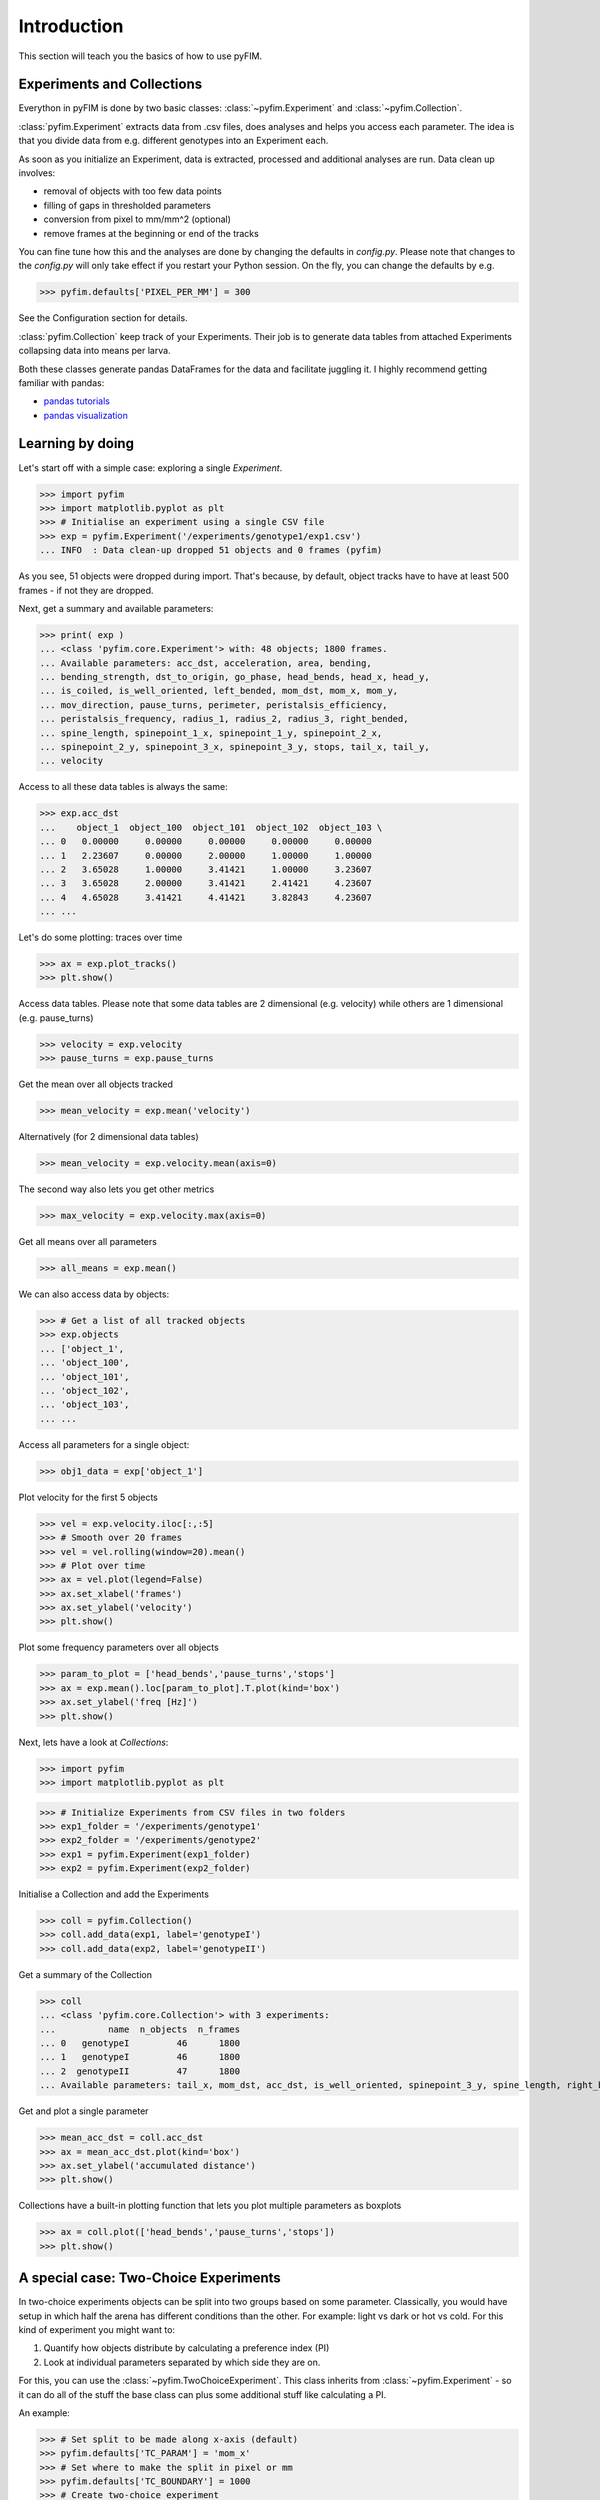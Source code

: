 .. _example:

Introduction
************
This section will teach you the basics of how to use pyFIM.

Experiments and Collections
---------------------------
Everython in pyFIM is done by two basic classes: :class:`~pyfim.Experiment`
and :class:`~pyfim.Collection`.

:class:`pyfim.Experiment` extracts data from .csv files, does analyses and
helps you access each parameter. The idea is that you divide data from e.g.
different genotypes into an Experiment each.

As soon as you initialize an Experiment, data is extracted, processed and
additional analyses are run. Data clean up involves:

- removal of objects with too few data points
- filling of gaps in thresholded parameters
- conversion from pixel to mm/mm^2 (optional)
- remove frames at the beginning or end of the tracks

You can fine tune how this and the analyses are done by changing the defaults
in `config.py`. Please note that changes to the `config.py` will only take
effect if you restart your Python session. On the fly, you can change the
defaults by e.g.

>>> pyfim.defaults['PIXEL_PER_MM'] = 300

See the Configuration section for details.

:class:`pyfim.Collection` keep track of your Experiments. Their job is to
generate data tables from attached Experiments collapsing data into
means per larva.

Both these classes generate pandas DataFrames for the data and facilitate
juggling it. I highly recommend getting familiar with pandas:

- `pandas tutorials <https://pandas.pydata.org/pandas-docs/stable/tutorials.html>`_
- `pandas visualization <https://pandas.pydata.org/pandas-docs/stable/visualization.html>`_


Learning by doing
-----------------
Let's start off with a simple case: exploring a single `Experiment`.

>>> import pyfim
>>> import matplotlib.pyplot as plt
>>> # Initialise an experiment using a single CSV file
>>> exp = pyfim.Experiment('/experiments/genotype1/exp1.csv')
... INFO  : Data clean-up dropped 51 objects and 0 frames (pyfim)

As you see, 51 objects were dropped during import. That's because, by default,
object tracks have to have at least 500 frames - if not they are dropped.

Next, get a summary and available parameters:

>>> print( exp )
... <class 'pyfim.core.Experiment'> with: 48 objects; 1800 frames.
... Available parameters: acc_dst, acceleration, area, bending,
... bending_strength, dst_to_origin, go_phase, head_bends, head_x, head_y,
... is_coiled, is_well_oriented, left_bended, mom_dst, mom_x, mom_y,
... mov_direction, pause_turns, perimeter, peristalsis_efficiency,
... peristalsis_frequency, radius_1, radius_2, radius_3, right_bended,
... spine_length, spinepoint_1_x, spinepoint_1_y, spinepoint_2_x,
... spinepoint_2_y, spinepoint_3_x, spinepoint_3_y, stops, tail_x, tail_y,
... velocity

Access to all these data tables is always the same:

>>> exp.acc_dst
...    object_1  object_100  object_101  object_102  object_103 \
... 0   0.00000     0.00000     0.00000     0.00000     0.00000
... 1   2.23607     0.00000     2.00000     1.00000     1.00000
... 2   3.65028     1.00000     3.41421     1.00000     3.23607
... 3   3.65028     2.00000     3.41421     2.41421     4.23607
... 4   4.65028     3.41421     4.41421     3.82843     4.23607
... ...

Let's do some plotting: traces over time

>>> ax = exp.plot_tracks()
>>> plt.show()

.. image:: img/tracks.png
   :width: 100 %
   :alt: Tracks
   :align: left

Access data tables. Please note that some data tables are 2 dimensional
(e.g. velocity) while others are 1 dimensional (e.g. pause_turns)

>>> velocity = exp.velocity
>>> pause_turns = exp.pause_turns

Get the mean over all objects tracked

>>> mean_velocity = exp.mean('velocity')

Alternatively (for 2 dimensional data tables)

>>> mean_velocity = exp.velocity.mean(axis=0)

The second way also lets you get other metrics

>>> max_velocity = exp.velocity.max(axis=0)

Get all means over all parameters

>>> all_means = exp.mean()

We can also access data by objects:

>>> # Get a list of all tracked objects
>>> exp.objects
... ['object_1',
... 'object_100',
... 'object_101',
... 'object_102',
... 'object_103',
... ...

Access all parameters for a single object:

>>> obj1_data = exp['object_1']

Plot velocity for the first 5 objects

>>> vel = exp.velocity.iloc[:,:5]
>>> # Smooth over 20 frames
>>> vel = vel.rolling(window=20).mean()
>>> # Plot over time
>>> ax = vel.plot(legend=False)
>>> ax.set_xlabel('frames')
>>> ax.set_ylabel('velocity')
>>> plt.show()

.. image:: img/velocity.png
   :width: 100 %
   :alt: Velocity over time
   :align: left

Plot some frequency parameters over all objects

>>> param_to_plot = ['head_bends','pause_turns','stops']
>>> ax = exp.mean().loc[param_to_plot].T.plot(kind='box')
>>> ax.set_ylabel('freq [Hz]')
>>> plt.show()

.. image:: img/param_box.png
   :width: 100 %
   :alt: Box plot of parameters
   :align: left

Next, lets have a look at `Collections`:

>>> import pyfim
>>> import matplotlib.pyplot as plt

>>> # Initialize Experiments from CSV files in two folders
>>> exp1_folder = '/experiments/genotype1'
>>> exp2_folder = '/experiments/genotype2'
>>> exp1 = pyfim.Experiment(exp1_folder)
>>> exp2 = pyfim.Experiment(exp2_folder)

Initialise a Collection and add the Experiments

>>> coll = pyfim.Collection()
>>> coll.add_data(exp1, label='genotypeI')
>>> coll.add_data(exp2, label='genotypeII')

Get a summary of the Collection

>>> coll
... <class 'pyfim.core.Collection'> with 3 experiments:
...          name  n_objects  n_frames
... 0   genotypeI         46      1800
... 1   genotypeI         46      1800
... 2  genotypeII         47      1800
... Available parameters: tail_x, mom_dst, acc_dst, is_well_oriented, spinepoint_3_y, spine_length, right_bended, spinepoint_1_x, radius_2, peristalsis_frequency, radius_1, acceleration, spinepoint_1_y, area, head_bends, spinepoint_2_y, mom_y, go_phase, peristalsis_efficiency, bending_strength, spinepoint_2_x, tail_y, spinepoint_3_x, velocity, perimeter, pause_turns, head_x, mov_direction, left_bended, dst_to_origin, bending, head_y, is_coiled, radius_3, mom_x, stops

Get and plot a single parameter

>>> mean_acc_dst = coll.acc_dst
>>> ax = mean_acc_dst.plot(kind='box')
>>> ax.set_ylabel('accumulated distance')
>>> plt.show()

.. image:: img/acc_dst.png
   :width: 100 %
   :alt: Box plot of parameters
   :align: left

Collections have a built-in plotting function that lets you plot multiple
parameters as boxplots

>>> ax = coll.plot(['head_bends','pause_turns','stops'])
>>> plt.show()

.. image:: img/multi_box.png
   :width: 100 %
   :alt: Box plot of parameters
   :align: left


A special case: Two-Choice Experiments
--------------------------------------
In two-choice experiments objects can be split into two groups based on some
parameter. Classically, you would have setup in which half the arena has
different conditions than the other. For example: light vs dark or hot vs cold.
For this kind of experiment you might want to:

1. Quantify how objects distribute by calculating a preference index (PI)
2. Look at individual parameters separated by which side they are on.

For this, you can use the :class:`~pyfim.TwoChoiceExperiment`. This class
inherits from :class:`~pyfim.Experiment` - so it can do all of the stuff the
base class can plus some additional stuff like calculating a PI.

An example:

>>> # Set split to be made along x-axis (default)
>>> pyfim.defaults['TC_PARAM'] = 'mom_x'
>>> # Set where to make the split in pixel or mm
>>> pyfim.defaults['TC_BOUNDARY'] = 1000
>>> # Create two-choice experiment
>>> tc_exp = pyfim.TwoChoiceExperiment( '/2choice-experiments/1/' )
>>> # Get preference index (PI)
>>> tc_exp.preference_index
... 0.8712
>>> # Plot PI over time
>>> tc_exp.PI_over_time.plot()
>>> # Compare other parameters between left and right side of the experiment
>>> comp = tc_exp.split_data()
>>> comp.velocity.plot()


Reference
=========

.. autosummary::
    :toctree: generated/

    ~pyfim.Experiment
    ~pyfim.Collection
    ~pyfim.TwoChoiceExperiment